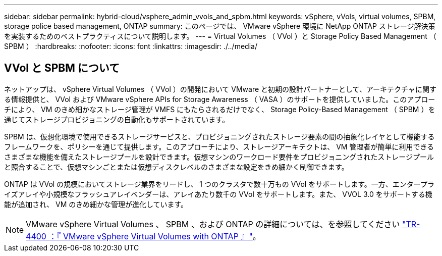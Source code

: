 ---
sidebar: sidebar 
permalink: hybrid-cloud/vsphere_admin_vvols_and_spbm.html 
keywords: vSphere, vVols, virtual volumes, SPBM, storage police based management, ONTAP 
summary: このページでは、 VMware vSphere 環境に NetApp ONTAP ストレージ解決策を実装するためのベストプラクティスについて説明します。 
---
= Virtual Volumes （ VVol ）と Storage Policy Based Management （ SPBM ）
:hardbreaks:
:nofooter: 
:icons: font
:linkattrs: 
:imagesdir: ./../media/




== VVol と SPBM について

ネットアップは、 vSphere Virtual Volumes （ VVol ）の開発において VMware と初期の設計パートナーとして、アーキテクチャに関する情報提供と、 VVol および VMware vSphere APIs for Storage Awareness （ VASA ）のサポートを提供していました。このアプローチにより、 VM のきめ細かなストレージ管理が VMFS にもたらされるだけでなく、 Storage Policy-Based Management （ SPBM ）を通じてストレージプロビジョニングの自動化もサポートされています。

SPBM は、仮想化環境で使用できるストレージサービスと、プロビジョニングされたストレージ要素の間の抽象化レイヤとして機能するフレームワークを、ポリシーを通じて提供します。このアプローチにより、ストレージアーキテクトは、 VM 管理者が簡単に利用できるさまざまな機能を備えたストレージプールを設計できます。仮想マシンのワークロード要件をプロビジョニングされたストレージプールと照合することで、仮想マシンごとまたは仮想ディスクレベルのさまざまな設定をきめ細かく制御できます。

ONTAP は VVol の規模においてストレージ業界をリードし、 1 つのクラスタで数十万もの VVol をサポートします。一方、エンタープライズアレイや小規模なフラッシュアレイベンダーは、アレイあたり数千の VVol をサポートします。また、 VVOL 3.0 をサポートする機能が追加され、 VM のきめ細かな管理が進化しています。


NOTE: VMware vSphere Virtual Volumes 、 SPBM 、および ONTAP の詳細については、を参照してください https://www.netapp.com/pdf.html?item=/media/13555-tr4400.pdf["TR-4400 ：『 VMware vSphere Virtual Volumes with ONTAP 』"^]。
